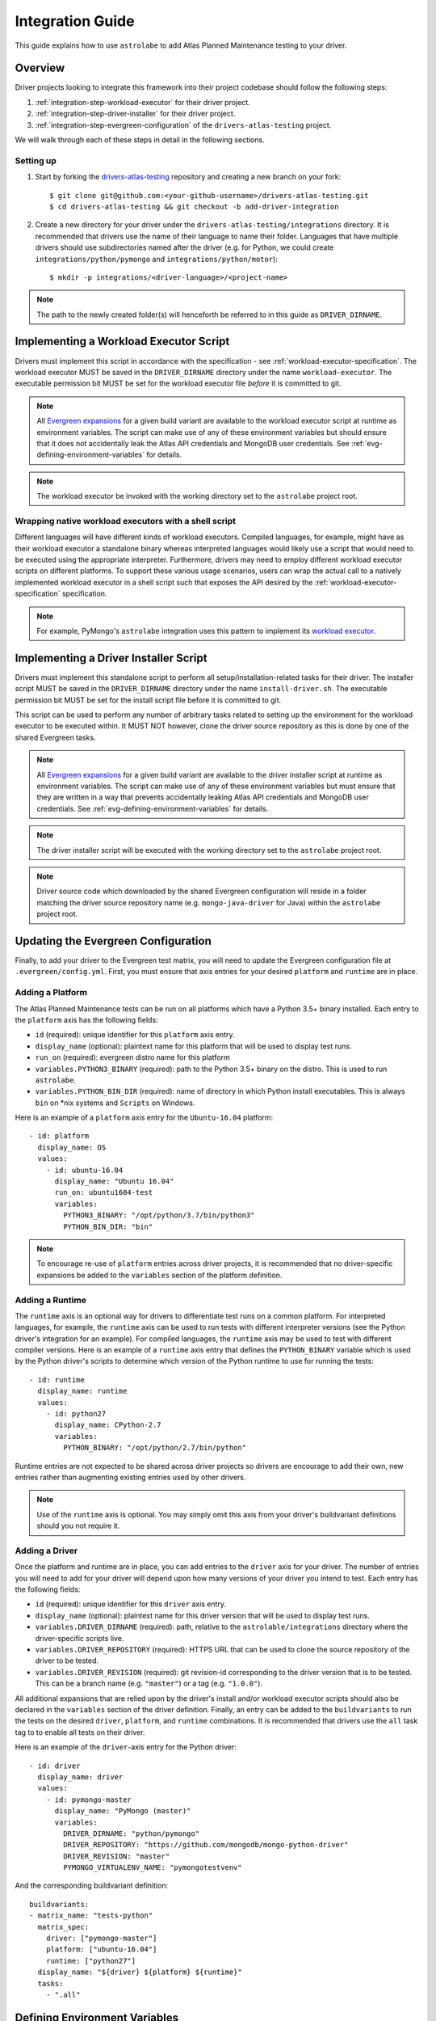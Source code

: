 .. _integration-guide:

Integration Guide
=================

This guide explains how to use ``astrolabe`` to add Atlas Planned Maintenance testing to your driver.


--------
Overview
--------

Driver projects looking to integrate this framework into their project codebase should follow the following steps:

#. :ref:`integration-step-workload-executor` for their driver project.
#. :ref:`integration-step-driver-installer` for their driver project.
#. :ref:`integration-step-evergreen-configuration` of the ``drivers-atlas-testing`` project.


We will walk through each of these steps in detail in the following sections.

Setting up
----------

#. Start by forking the `drivers-atlas-testing <https://github.com/mongodb-labs/drivers-atlas-testing>`_
   repository and creating a new branch on your fork::

     $ git clone git@github.com:<your-github-username>/drivers-atlas-testing.git
     $ cd drivers-atlas-testing && git checkout -b add-driver-integration

#. Create a new directory for your driver under the ``drivers-atlas-testing/integrations`` directory.
   It is recommended that drivers use the name of their language to name their folder.
   Languages that have multiple drivers should use subdirectories named after the driver (e.g. for Python,
   we could create ``integrations/python/pymongo`` and ``integrations/python/motor``)::

   $ mkdir -p integrations/<driver-language>/<project-name>

.. note::

   The path to the newly created folder(s) will henceforth be referred to in this guide as ``DRIVER_DIRNAME``.


.. _integration-step-workload-executor:

---------------------------------------
Implementing a Workload Executor Script
---------------------------------------

Drivers must implement this script in accordance with the specification - see :ref:`workload-executor-specification`.
The workload executor MUST be saved in the ``DRIVER_DIRNAME`` directory under the name ``workload-executor``.
The executable permission bit MUST be set for the workload executor file *before* it is committed to git.

.. note::

   All `Evergreen expansions <https://github.com/evergreen-ci/evergreen/wiki/Project-Files#expansions>`_
   for a given build variant are available to the workload executor script at runtime as environment variables.
   The script can make use of any of these environment variables but should ensure that it does not accidentally
   leak the Atlas API credentials and MongoDB user credentials. See :ref:`evg-defining-environment-variables` for
   details.

.. note::

   The workload executor be invoked with the working directory set to the ``astrolabe`` project root.

.. _wrapping-workload-executor-shell-script:

Wrapping native workload executors with a shell script
------------------------------------------------------

Different languages will have different kinds of workload executors. Compiled languages, for example, might have
as their workload executor a standalone binary whereas interpreted languages would likely use a script that
would need to be executed using the appropriate interpreter. Furthermore, drivers may need to employ different
workload executor scripts on different platforms. To support these various usage scenarios, users can
wrap the actual call to a natively implemented workload executor in a shell script such that exposes the
API desired by the :ref:`workload-executor-specification` specification.

.. note::

   For example, PyMongo's ``astrolabe`` integration uses this pattern to implement its
   `workload executor <https://github.com/mongodb-labs/drivers-atlas-testing/blob/master/integrations/python/pymongo/workload-executor>`_.

.. _integration-step-driver-installer:

--------------------------------------
Implementing a Driver Installer Script
--------------------------------------

Drivers must implement this standalone script to perform all setup/installation-related tasks for their driver.
The installer script MUST be saved in the ``DRIVER_DIRNAME`` directory under the name ``install-driver.sh``.
The executable permission bit MUST be set for the install script file before it is committed to git.

This script can be used to perform any number of arbitrary tasks related to setting up the environment for
the workload executor to be executed within. It MUST NOT however, clone the driver source repository as this
is done by one of the shared Evergreen tasks.

.. note::

   All `Evergreen expansions <https://github.com/evergreen-ci/evergreen/wiki/Project-Files#expansions>`_
   for a given build variant are available to the driver installer script at runtime as environment variables.
   The script can make use of any of these environment variables but must ensure that they are written in a way that
   prevents accidentally leaking Atlas API credentials and MongoDB user credentials. See
   :ref:`evg-defining-environment-variables` for details.

.. note::

   The driver installer script will be executed with the working directory set to the ``astrolabe`` project root.

.. note::

   Driver source code which downloaded by the shared Evergreen configuration will reside in a folder matching
   the driver source repository name (e.g. ``mongo-java-driver`` for Java) within the ``astrolabe`` project root.


.. _integration-step-evergreen-configuration:

------------------------------------
Updating the Evergreen Configuration
------------------------------------

Finally, to add your driver to the Evergreen test matrix, you will need to update the Evergreen configuration file
at ``.evergreen/config.yml``. First, you must ensure that axis entries for your desired ``platform`` and ``runtime``
are in place.

.. _evg-adding-a-platform:

Adding a Platform
-----------------

The Atlas Planned Maintenance tests can be run on all platforms which have a Python 3.5+ binary installed.
Each entry to the ``platform`` axis has the following fields:

* ``id`` (required): unique identifier for this ``platform`` axis entry.
* ``display_name`` (optional): plaintext name for this platform that will be used to display test runs.
* ``run_on`` (required): evergreen distro name for this platform
* ``variables.PYTHON3_BINARY`` (required): path to the Python 3.5+ binary on the distro. This is used to run
  ``astrolabe``.
* ``variables.PYTHON_BIN_DIR`` (required): name of directory in which Python install executables. This is always
  ``bin`` on \*nix systems and ``Scripts`` on Windows.

Here is an example of a ``platform`` axis entry for the ``Ubuntu-16.04`` platform::

  - id: platform
    display_name: OS
    values:
      - id: ubuntu-16.04
        display_name: "Ubuntu 16.04"
        run_on: ubuntu1604-test
        variables:
          PYTHON3_BINARY: "/opt/python/3.7/bin/python3"
          PYTHON_BIN_DIR: "bin"

.. note::

  To encourage re-use of ``platform`` entries across driver projects, it is recommended that no driver-specific
  expansions be added to the ``variables`` section of the platform definition.

.. _evg-adding-a-runtime:

Adding a Runtime
----------------

The ``runtime`` axis is an optional way for drivers to differentiate test runs on a common platform.
For interpreted languages, for example, the ``runtime`` axis can be used to run tests with different interpreter
versions (see the Python driver's integration for an example). For compiled languages, the ``runtime`` axis may be
used to test with different compiler versions. Here is an example of a ``runtime`` axis entry that defines the
``PYTHON_BINARY`` variable which is used by the Python driver's scripts to determine which version of the Python
runtime to use for running the tests::

  - id: runtime
    display_name: runtime
    values:
      - id: python27
        display_name: CPython-2.7
        variables:
          PYTHON_BINARY: "/opt/python/2.7/bin/python"

Runtime entries are not expected to be shared across driver projects so drivers are encourage to add their own,
new entries rather than augmenting existing entries used by other drivers.

.. note::

   Use of the ``runtime`` axis is optional. You may simply omit this axis from your driver's buildvariant
   definitions should you not require it.

.. _evg-adding-a-driver:

Adding a Driver
---------------

Once the platform and runtime are in place, you can add entries to the ``driver`` axis for your driver.
The number of entries you will need to add for your driver will depend upon how many versions of your driver
you intend to test. Each entry has the following fields:

* ``id`` (required): unique identifier for this ``driver`` axis entry.
* ``display_name`` (optional): plaintext name for this driver version that will be used to display test runs.
* ``variables.DRIVER_DIRNAME`` (required): path, relative to the ``astrolable/integrations`` directory where the
  driver-specific scripts live.
* ``variables.DRIVER_REPOSITORY`` (required): HTTPS URL that can be used to clone the source repository of the
  driver to be tested.
* ``variables.DRIVER_REVISION`` (required): git revision-id corresponding to the driver version that is to be tested.
  This can be a branch name (e.g. ``"master"``) or a tag (e.g. ``"1.0.0"``).

All additional expansions that are relied upon by the driver's install and/or workload executor scripts
should also be declared in the ``variables`` section of the driver definition. Finally, an entry can be added to
the ``buildvariants`` to run the tests on the desired ``driver``, ``platform``, and ``runtime`` combinations.
It is recommended that drivers use the ``all`` task tag to to enable all tests on their driver.

Here is an example of the ``driver``-axis entry for the Python driver::

  - id: driver
    display_name: driver
    values:
      - id: pymongo-master
        display_name: "PyMongo (master)"
        variables:
          DRIVER_DIRNAME: "python/pymongo"
          DRIVER_REPOSITORY: "https://github.com/mongodb/mongo-python-driver"
          DRIVER_REVISION: "master"
          PYMONGO_VIRTUALENV_NAME: "pymongotestvenv"

And the corresponding buildvariant definition::

  buildvariants:
  - matrix_name: "tests-python"
    matrix_spec:
      driver: ["pymongo-master"]
      platform: ["ubuntu-16.04"]
      runtime: ["python27"]
    display_name: "${driver} ${platform} ${runtime}"
    tasks:
      - ".all"

.. _evg-defining-environment-variables:

------------------------------
Defining Environment Variables
------------------------------

There are 2 places where you can define the variables needed by your driver's integration scripts
in the Evergreen configuration file:

* The ``driver``-axis: ``key: value`` pairs added to the ``variables`` field of an entry in this axis
  will be available to the driver installer and workload executor scripts as environment variables at runtime.
  This is the ideal place to define variables that are common across all buildvariants of a particular driver.
  See :ref:`evg-adding-a-driver` for details.
* The ``runtime``-axis: ``key-value`` pairs added to the ``variables`` field on an entry in this axis
  will be available to the driver installer and workload executor scripts as environment variables at runtime, provided
  the buildvariant uses the ``runtime`` axis (use of this axis is optional). This is the ideal place to define
  variables that vary across buildvariants for a particular driver. See :ref:`evg-adding-a-runtime` for details.

.. note::

  To encourage re-use of ``platform`` entries across driver projects, it is recommended that no driver-specific
  expansions be added to the ``variables`` section of the platform definition.

.. note::

  Users are asked to be extra cautious while dealing with environment variables that contain sensitive secrets.
  Using these variables in a script that sets ``-xtrace`` can, for instance, result in leaking these secrets
  into Evergreen's log output.
